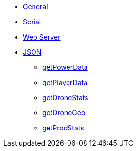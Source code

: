 * xref:index.adoc[General]
* xref:serial.adoc[Serial]
* xref:webserver.adoc[Web Server]

* xref:json/json.adoc[JSON]

** xref:json/getPowerData.adoc[getPowerData]
** xref:json/getPlayerData.adoc[getPlayerData]
** xref:json//getDroneStats.adoc[getDroneStats]
** xref:json/getDroneGeo.adoc[getDroneGeo]
** xref:json/getProdStats.adoc[getProdStats]